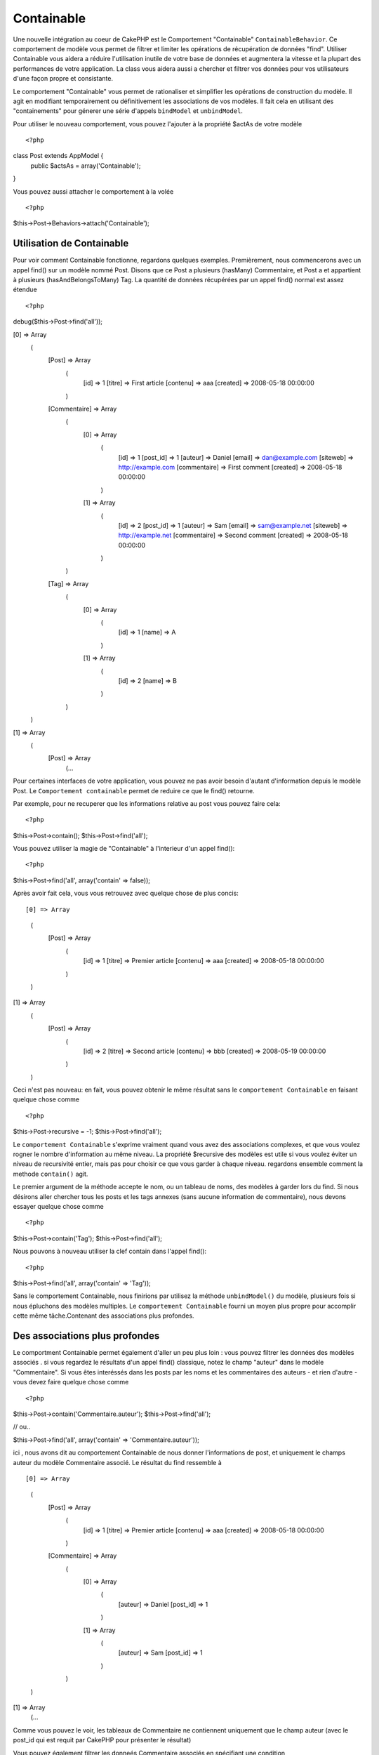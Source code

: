 Containable
########

.. php:class:: ContainableBehavior

Une nouvelle intégration au coeur de CakePHP est le Comportement "Containable" ``ContainableBehavior``. Ce comportement de modèle vous permet de filtrer et limiter les opérations de récupération de données "find". Utiliser Containable vous aidera a réduire l'utilisation inutile de votre base de données et augmentera la vitesse et la plupart des performances de votre application. La class vous aidera aussi a chercher et filtrer vos données pour vos utilisateurs d'une façon propre et consistante.

Le comportement "Containable" vous permet de rationaliser et simplifier les opérations de
construction du modèle. Il agit en modifiant temporairement ou définitivement les associations de vos modèles. Il fait cela en utilisant des "containements" pour génerer une série d'appels ``bindModel`` et ``unbindModel``.  

Pour utiliser le nouveau comportement, vous pouvez l'ajouter à la propriété $actAs de votre modèle ::


<?php
class Post extends AppModel {
    public $actsAs = array('Containable');
}

Vous pouvez aussi attacher le comportement à la volée ::

<?php
$this->Post->Behaviors->attach('Containable');


.. _Utilisation de Containable:

Utilisation de Containable
~~~~~~~~~~~~~~~~

Pour voir comment Containable fonctionne, regardons quelques exemples. Premièrement, nous commencerons avec un appel find() sur un modèle nommé Post. Disons que ce Post a plusieurs (hasMany) Commentaire, et Post a et appartient à plusieurs (hasAndBelongsToMany) Tag. La quantité de données récupérées par un appel find() normal est assez étendue :: 


<?php
debug($this->Post->find('all'));

[0] => Array
        (
            [Post] => Array
                (
                    [id] => 1
                    [titre] => First article
                    [contenu] => aaa
                    [created] => 2008-05-18 00:00:00
                )
            [Commentaire] => Array
                (
                    [0] => Array
                        (
                            [id] => 1
                            [post_id] => 1
                            [auteur] => Daniel
                            [email] => dan@example.com
                            [siteweb] => http://example.com
                            [commentaire] => First comment
                            [created] => 2008-05-18 00:00:00
                        )
                    [1] => Array
                        (
                            [id] => 2
                            [post_id] => 1
                            [auteur] => Sam
                            [email] => sam@example.net
                            [siteweb] => http://example.net
                            [commentaire] => Second comment
                            [created] => 2008-05-18 00:00:00
                        )
                )
            [Tag] => Array
                (
                    [0] => Array
                        (
                            [id] => 1
                            [name] => A
                        )
                    [1] => Array
                        (
                            [id] => 2
                            [name] => B
                        )
                )
        )
[1] => Array
        (
            [Post] => Array
                (...

Pour certaines interfaces de votre application, vous pouvez ne pas avoir besoin d'autant 
d'information depuis le modèle Post. Le ``Comportement containable`` permet de reduire ce
que le find() retourne.

Par exemple, pour ne recuperer que les informations relative au post vous pouvez
faire cela::

<?php
$this->Post->contain();
$this->Post->find('all');

Vous pouvez utiliser la magie de "Containable" à l'interieur d'un appel find():: 

<?php
$this->Post->find('all', array('contain' => false));

Après avoir fait cela, vous vous retrouvez avec quelque chose de plus concis::

[0] => Array
        (
            [Post] => Array
                (
                    [id] => 1
                    [titre] => Premier article
                    [contenu] => aaa
                    [created] => 2008-05-18 00:00:00
                )
        )
[1] => Array
        (
            [Post] => Array
                (
                    [id] => 2
                    [titre] => Second article
                    [contenu] => bbb
                    [created] => 2008-05-19 00:00:00
                )
        )

Ceci n'est pas nouveau: en fait, vous pouvez obtenir le même résultat sans le ``comportement
Containable`` en faisant quelque chose comme ::

<?php
$this->Post->recursive = -1;
$this->Post->find('all');

Le ``comportement Containable`` s'exprime vraiment quand vous avez des associations complexes, et que vous voulez rogner le nombre d'information au même niveau.
La propriété $recursive des modèles est utile si vous voulez éviter un niveau de 
recursivité entier, mais pas pour choisir ce que vous garder à chaque niveau. regardons ensemble comment la methode ``contain()`` agit.

Le premier argument de la méthode accepte le nom, ou un tableau de noms, des modèles
à garder lors du find. Si nous désirons aller chercher tous les posts et les tags annexes
(sans aucune information de commentaire), nous devons essayer quelque chose comme ::

<?php
$this->Post->contain('Tag');
$this->Post->find('all');

Nous pouvons à nouveau utiliser la clef contain dans l'appel find()::

<?php
$this->Post->find('all', array('contain' => 'Tag'));

Sans le comportement Containable, nous finirions par utilisez la méthode ``unbindModel()`` du modèle, plusieurs fois si nous épluchons des modèles multiples. Le ``comportement Containable`` fourni un moyen plus propre pour accomplir cette même tâche.Contenant des associations plus profondes.

Des associations plus profondes
~~~~~~~~~~~~~~~~~~~~

Le comportment Containable permet également d'aller un peu plus loin : vous pouvez filtrer
les données des modèles associés . si vous regardez le résultats d'un appel find() classique,
notez le champ "auteur" dans le modèle "Commentaire". Si vous êtes interéssés dans les posts par les noms et les commentaires des auteurs - et rien d'autre - vous devez faire quelque chose comme ::

<?php
$this->Post->contain('Commentaire.auteur');
$this->Post->find('all');

// ou..

$this->Post->find('all', array('contain' => 'Commentaire.auteur'));

ici , nous avons dit au comportement Containable de nous donner l'informations de post, et uniquement le champs auteur du modèle Commentaire associé.
Le résultat du find ressemble à ::

[0] => Array
        (
            [Post] => Array
                (
                    [id] => 1
                    [titre] => Premier article
                    [contenu] => aaa
                    [created] => 2008-05-18 00:00:00
                )
            [Commentaire] => Array
                (
                    [0] => Array
                        (
                            [auteur] => Daniel
                            [post_id] => 1
                        )
                    [1] => Array
                        (
                            [auteur] => Sam
                            [post_id] => 1
                        )
                )
        )
[1] => Array
        (...

Comme vous pouvez le voir, les tableaux de Commentaire ne contiennent uniquement que le champ auteur (avec le post_id qui est requit par CakePHP pour présenter le résultat)

Vous pouvez également filtrer les 
donneés Commentaire associés en spécifiant une condition ::

<?php
$this->Post->contain('Commentaire.auteur = "Daniel"');
$this->Post->find('all');

//ou...

$this->Post->find('all', array('contain' => 'Commentaire.auteur = "Daniel"'));

Ceci nous donnes comme résultat les posts et commentaires dont
daniel est l'auteur::

[0] => Array
        (
            [Post] => Array
                (
                    [id] => 1
                    [title] => Premier article
                    [content] => aaa
                    [created] => 2008-05-18 00:00:00
                )
            [Commentaire] => Array
                (
                    [0] => Array
                        (
                            [id] => 1
                            [post_id] => 1
                            [auteur] => Daniel
                            [email] => dan@example.com
                            [siteweb] => http://example.com
                            [commentaire] => Premier commentaire
                            [created] => 2008-05-18 00:00:00
                        )
                )
        )

Des filtre supplémentaires peuvent être utilisées en utilisant les options de recherche standard ::         

<?php
$this->Post->find('all', array('contain' => array(
    'Commentaire' => array(
        'conditions' => array('Commentaire.auteur =' => "Daniel"),
        'order' => 'Commentaire.created DESC'
    )
)));

Voici un exemple d'utilisation du comportement Containable quand vous avez de profondes 
et complexes relations entre les modèles.

Examinons les associations de modèles suivants::

User->Profil
User->Compte->ResumeCompte
User->Post->PieceJointe->HistoriquePieceJointe->HistoriqueNotes
User->Post->Tag

Voici ce que nous recupérons des associations ci-dessus avec le comportement Containable ::


<?php
$this->User->find('all', array(
    'contain' => array(
        'Profil',
        'Compte' => array(
            'ResumeCompte'
        ),
        'Post' => array(
            'PieceJointe' => array(
                'fields' => array('id', 'nom'),
                'HistoriquePieceJointe' => array(
                    'HistoriqueNotes' => array(
                        'fields' => array('id', 'note')
                    )
                )
            ),
            'Tag' => array(
                'conditions' => array('Tag.name LIKE' => '%joyeux%')
            )
        )
    )
));

Garder à l'esprit que la clef 'contain' n'est utilisée qu'une seule fois dans le model principal, vous n'avez pas besoin d'utiliser 'contain' a nouveau dans les modèles liés.

.. note::

En utilisant les options 'fields' et 'contain' - faites attention d'inclure  toutes
les clefs étrangères que votre requête requiert directement ou indirectement.
Notez également que c'est parce que le comportement Containable doit être attaché à tous les modèles utilisés dans le contenu, que vous devez l'attacher à votre AppModel. 

Les options du Comportement Containable
~~~~~~~~~~~~~~~~~~~~~~~~~~~

Le ``Comportment Containable`` a plusieurs options qui peuvent être définies quand le comportement est attaché à un modèle. Ces paramètres vous permettent d'affiner le comportement de Containable et de travailler plus facilement avec les autres comportements.

   - **recursive** (boolean, optional), définir à true pour permettre au comportement Containable, de déterminer automatiquement le niveau de récursivité nécessaire pour récupérer les modèles spécifiés et de paramétrer la récursivité du modèle à ce niveau. Le définir à false désactive cette fonctionnalité. La valeur par défaut est ``true``.
    - **notices** (boolean, optional), émet des alertes E_NOTICES pour les liaisons référencées dans un appel containable et qui ne sont pas valides. La valeur par défaut est true.
    - **autoFields** (boolean, optional), ajout automatique des champs nécessaires pour récupérer les liaisons requêtées. La valeur par défaut est ``true``.


Vous pouvez changer les paramètres du Comportement Containable à l'exécution, en ré-attachant le comportement comme vu au chapitre Utiliser les comportements :doc:`/models/additional-methods-and-properties`

Le comportement Containable peut quelque fois causer des problèles avec d'autres comportements ou des requêtes qui utilisent des fonctions d'aggrégations et/ou des clauses GROUP BY. Si vous obtenez des erreurs SQL invalides à cause du mélange de champs aggrégés et non-aggrégés, essayer de désactiver le paramètre ``autoFields``::



<?php
$this->Post->Behaviors->attach('Containable', array('autoFields' => false));

Utilisation du comportement Containable avec la pagination
===================================
En incluant le paramètre 'contain' dans la propriété ``$paginate``
la pagination sera appliqué à la fois au find('count') et au find('all') dans le modèle

Voir la section :ref:`using-containable` pour plus de détails.

Voici un exemple pour limiter les associations en paginant::

<?php
$this->paginate['Utilisateur'] = array(
    'contain' => array('Profil', 'Compte'),
    'order' => 'Utilisateur.pseudo'
);

$users = $this->paginate('User');

.. meta::
    :title lang=fr: Containable
    :keywords lang=fr: modèle behavior,author daniel,article content,new addition,wear and tear,array,aaa,email,fly,models